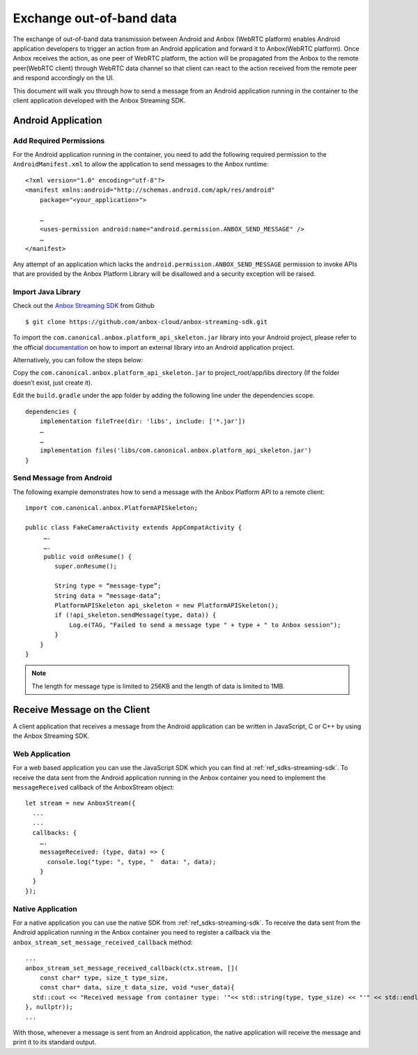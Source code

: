 .. _howto_stream_oob-data:

=========================
Exchange out-of-band data
=========================

The exchange of out-of-band data transmission between Android and Anbox
(WebRTC platform) enables Android application developers to trigger an
action from an Android application and forward it to Anbox(WebRTC
platform). Once Anbox receives the action, as one peer of WebRTC
platform, the action will be propagated from the Anbox to the remote
peer(WebRTC client) through WebRTC data channel so that client can react
to the action received from the remote peer and respond accordingly on
the UI.

This document will walk you through how to send a message from an
Android application running in the container to the client application
developed with the Anbox Streaming SDK.

Android Application
===================

Add Required Permissions
------------------------

For the Android application running in the container, you need to add
the following required permission to the ``AndroidManifest.xml`` to
allow the application to send messages to the Anbox runtime:

::

   <?xml version="1.0" encoding="utf-8"?>
   <manifest xmlns:android="http://schemas.android.com/apk/res/android"
       package="<your_application>">

       …
       <uses-permission android:name="android.permission.ANBOX_SEND_MESSAGE" />
       …
   </manifest>

Any attempt of an application which lacks the
``android.permission.ANBOX_SEND_MESSAGE`` permission to invoke APIs that
are provided by the Anbox Platform Library will be disallowed and a
security exception will be raised.

Import Java Library
-------------------

Check out the `Anbox Streaming SDK <https://github.com/anbox-cloud/anbox-streaming-sdk>`_ from Github

::

   $ git clone https://github.com/anbox-cloud/anbox-streaming-sdk.git

To import the ``com.canonical.anbox.platform_api_skeleton.jar`` library
into your Android project, please refer to the official
`documentation <https://developer.android.com/studio/build/dependencies>`_
on how to import an external library into an Android application
project.

Alternatively, you can follow the steps below:

Copy the ``com.canonical.anbox.platform_api_skeleton.jar`` to
project_root/app/libs directory (If the folder doesn’t exist, just
create it).

Edit the ``build.gradle`` under the app folder by adding the following
line under the dependencies scope.

::

   dependencies {
       implementation fileTree(dir: 'libs', include: ['*.jar'])
       …
       …
       implementation files('libs/com.canonical.anbox.platform_api_skeleton.jar')
   }

Send Message from Android
-------------------------

The following example demonstrates how to send a message with the Anbox
Platform API to a remote client:

::

   import com.canonical.anbox.PlatformAPISkeleton;

   public class FakeCameraActivity extends AppCompatActivity {
        ….
        ….
        public void onResume() {
           super.onResume();

           String type = “message-type”;
           String data = ”message-data”;
           PlatformAPISkeleton api_skeleton = new PlatformAPISkeleton();
           if (!api_skeleton.sendMessage(type, data)) {
               Log.e(TAG, "Failed to send a message type " + type + " to Anbox session");
           }
       }
   }

.. note::
   The length for message type is
   limited to 256KB and the length of data is limited to 1MB.

Receive Message on the Client
=============================

A client application that receives a message from the Android
application can be written in JavaScript, C or C++ by using the Anbox
Streaming SDK.

Web Application
---------------

For a web based application you can use the JavaScript SDK which you can
find at :ref:`ref_sdks-streaming-sdk`.
To receive the data sent from the Android application running in the
Anbox container you need to implement the ``messageReceived`` callback
of the AnboxStream object:

::

       let stream = new AnboxStream({
         ...
         ...
         callbacks: {
           ….
           messageReceived: (type, data) => {
             console.log("type: ", type, "  data: ", data);
           }
         }
       });

Native Application
------------------

For a native application you can use the native SDK from :ref:`ref_sdks-streaming-sdk`.
To receive the data sent from the Android application running in the
Anbox container you need to register a callback via the
``anbox_stream_set_message_received_callback`` method:

::

       ...
       anbox_stream_set_message_received_callback(ctx.stream, [](
           const char* type, size_t type_size,
           const char* data, size_t data_size, void *user_data){
         std::cout << "Received message from container type: '"<< std::string(type, type_size) << "'" << std::endl;
       }, nullptr));
       ...

With those, whenever a message is sent from an Android application, the
native application will receive the message and print it to its standard
output.
